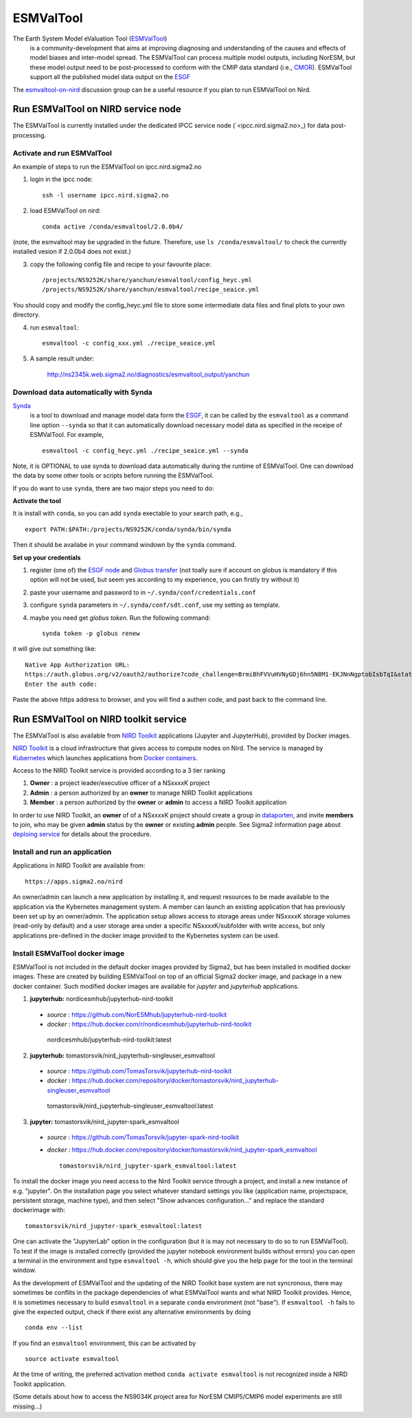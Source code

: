 .. _esmvaltool:

**********
ESMValTool
**********

The Earth System Model eValuation Tool (`ESMValTool <https://esmvaltool.readthedocs.io>`_)
  is a community-development that aims at improving diagnosing and understanding of the causes and effects of model biases and inter-model spread. The ESMValTool can process multiple model outputs, including NorESM, but these model output need to be post-processed to conform with the CMIP data standard (i.e., `CMOR <https://cmor.llnl.gov>`_). ESMValTool support all the published model data output on the `ESGF <https://esgf-data.dkrz.de>`_ 

The `esmvaltool-on-nird <https://github.com/orgs/NorESMhub/teams/esmvaltool-on-nird>`_ discussion group can be a useful resource if you plan to run ESMValTool on Nird.


Run ESMValTool on NIRD service node
===================================

The ESMValTool is currently installed under the dedicated IPCC service node (`<ipcc.nird.sigma2.no>_) for data post-processing.

Activate and run ESMValTool
---------------------------

An example of steps to run the ESMValTool on ipcc.nird.sigma2.no

1. login in the ipcc node: ::

    ssh -l username ipcc.nird.sigma2.no

2. load ESMValTool on nird: ::

    conda active /conda/esmvaltool/2.0.0b4/

(note, the esmvaltool may be upgraded in the future. Therefore, use ``ls /conda/esmvaltool/`` to check the currently installed vesion if 2.0.0b4 does not exist.)

3. copy the following config file and recipe to your favourite place: ::

    /projects/NS9252K/share/yanchun/esmvaltool/config_heyc.yml
    /projects/NS9252K/share/yanchun/esmvaltool/recipe_seaice.yml
    
You should copy and modify the config_heyc.yml file to store some intermediate data files and final plots to your own directory.

4. run ``esmvaltool``: ::

    esmvaltool -c config_xxx.yml ./recipe_seaice.yml

5. A sample result under:

    `<http://ns2345k.web.sigma2.no/diagnostics/esmvaltool_output/yanchun>`_

Download data automatically with Synda
--------------------------------------

`Synda <https://esmvaltool.readthedocs.io/en/latest/quickstart/running.html?highlight=synda#running>`_
  is a tool to download and manage model data form the `ESGF <https://esgf-data.dkrz.de>`_, it can be called by the ``esmvaltool`` as a command line option ``--synda`` so that it can automatically download necessary model data as specified in the receipe of ESMValTool. For example, ::

   esmvaltool -c config_heyc.yml ./recipe_seaice.yml --synda

Note, it is OPTIONAL to use synda to download data automatically during the runtime of ESMValTool. One can download the data by some other tools or scripts before running the ESMValTool.

If you do want to use ``synda``, there are two major steps you need to do:

**Activate the tool**

It is install with ``conda``, so you can add ``synda`` exectable to your search path, e.g., ::

  export PATH:$PATH:/projects/NS9252K/conda/synda/bin/synda

Then it should be availabe in your command windown by the ``synda`` command.

**Set up your credentials**

1. register (one of) the `ESGF node <https://esgf-data.dkrz.de/projects/esgf-dkrz/>`_ and `Globus transfer <https://www.globus.org>`_ (not toally sure if account on globus is mandatory if this option will not be used, but seem yes according to my experience, you can firstly try without it)

2. paste your username and password to in ``~/.synda/conf/credentials.conf``

3. configure ``synda`` parameters in ``~/.synda/conf/sdt.conf``, use my setting as template.

4. maybe you need get `globus token`. Run the following command: ::

    synda token -p globus renew

it will give out something like: ::

  Native App Authorization URL:
  https://auth.globus.org/v2/oauth2/authorize?code_challenge=BrmiBhFVVuHVNyGDj6hn5N8M1-EKJNnNgptobIsbTqI&state=_default&redirect_uri=https%3A%2F%2Fauth.globus.org%2Fv2%2Fweb%2Fauth-code&response_type=code&client_id=83ec00c1-e67a-4356-9f1f-f7e31177e31a&scope=openid+email+profile+urn%3Aglobus%3Aauth%3Ascope%3Atransfer.api.globus.org%3Aall&code_challenge_method=S256&access_type=offline
  Enter the auth code:

Paste the above https address to browser, and you will find a authen code, and past back to the command line.
 

Run ESMValTool on NIRD toolkit service
======================================

The ESMValTool is also available from `NIRD Toolkit <https://apps.sigma2.no>`_ applications (Jupyter and JupyterHub), provided by Docker images.

`NIRD Toolkit <https://www.sigma2.no/nird-toolkit>`_ is a cloud infrastructure that gives access to compute nodes on Nird. The service is managed by `Kubernetes <https://kubernetes.io/docs/concepts/overview/what-is-kubernetes/>`_ which launches applications from `Docker containers <https://docs.docker.com/get-started/overview/>`_.

Access to the NIRD Toolkit service is provided according to a 3 tier ranking

1. **Owner** : a project leader/executive officer of a NSxxxxK project

2. **Admin** : a person authorized by an **owner** to manage NIRD Toolkit applications

3. **Member** : a person authorized by the **owner** or **admin** to access a NIRD Toolkit application

In order to use NIRD Toolkit, an **owner** of of a NSxxxxK project should create a group in `dataporten <https://minside.dataporten.no/#userinfo>`_, and invite **members** to join, who may be given **admin** status by the **owner** or existing **admin** people. See Sigma2 information page about `deploing service <https://www.sigma2.no/get-ready-deploy-service-through-nird-toolkit>`_ for details about the procedure.

Install and run an application
------------------------------

Applications in NIRD Toolkit are available from::

    https://apps.sigma2.no/nird

An owner/admin can launch a new application by installing it, and request resources to be made available to the application via the Kybernetes management system. A member can launch an existing application that has previously been set up by an owner/admin. The application setup allows access to storage areas under NSxxxxK storage volumes (read-only by default) and a user storage area under a specific NSxxxxK/subfolder with write access, but only applications pre-defined in the docker image provided to the Kybernetes system can be used.

Install ESMValTool docker image
-------------------------------

ESMValTool is not included in the default docker images provided by Sigma2, but has been installed in modified docker images. These are created by building ESMValTool on top of an official Sigma2 docker image, and package in a new docker container. Such modified docker images are available for `jupyter` and `jupyterhub` applications.

1. **jupyterhub:** nordicesmhub/jupyterhub-nird-toolkit
  - *source* : https://github.com/NorESMhub/jupyterhub-nird-toolkit
  - *docker* : https://hub.docker.com/r/nordicesmhub/jupyterhub-nird-toolkit ::

   nordicesmhub/jupyterhub-nird-toolkit:latest

2. **jupyterhub:** tomastorsvik/nird_jupyterhub-singleuser_esmvaltool
  - *source* : https://github.com/TomasTorsvik/jupyterhub-nird-toolkit
  - *docker* : https://hub.docker.com/repository/docker/tomastorsvik/nird_jupyterhub-singleuser_esmvaltool ::

   tomastorsvik/nird_jupyterhub-singleuser_esmvaltool:latest

3. **jupyter:** tomastorsvik/nird_jupyter-spark_esmvaltool
  - *source* : https://github.com/TomasTorsvik/jupyter-spark-nird-toolkit
  - *docker* : https://hub.docker.com/repository/docker/tomastorsvik/nird_jupyter-spark_esmvaltool ::

     tomastorsvik/nird_jupyter-spark_esmvaltool:latest


To install the docker image you need access to the Nird Toolkit service through a project, and install a new instance of e.g. "jupyter". On the installation page you select whatever standard settings you like (application name, projectspace, persistent storage, machine type), and then select "Show advances configuration..." and replace the standard dockerimage with: ::

    tomastorsvik/nird_jupyter-spark_esmvaltool:latest

One can activate the "JupyterLab" option in the configuration (but it is may not necessary to do so to run ESMValTool). To test if the image is installed correctly (provided the jupyter notebook environment builds without errors) you can open a terminal in the environment and type ``esmvaltool -h``, which should give you the help page for the tool in the terminal window.

As the development of ESMValTool and the updating of the NIRD Toolkit base system are not syncronous, there may sometimes be conflits in the package dependencies of what ESMValTool wants and what NIRD Toolkit provides. Hence, it is sometimes necessary to build ``esmvaltool`` in a separate ``conda`` environment (not "base"). If ``esmvaltool -h`` fails to give the expected output, check if there exist any alternative environments by doing ::

  conda env --list

If you find an ``esmvaltool`` environment, this can be activated by ::

  source activate esmvaltool

At the time of writing, the preferred activation method ``conda activate esmvaltool`` is not recognized inside a NIRD Toolkit application.


(Some details about how to access the NS9034K project area for NorESM CMIP5/CMIP6 model experiments are still missing...)


